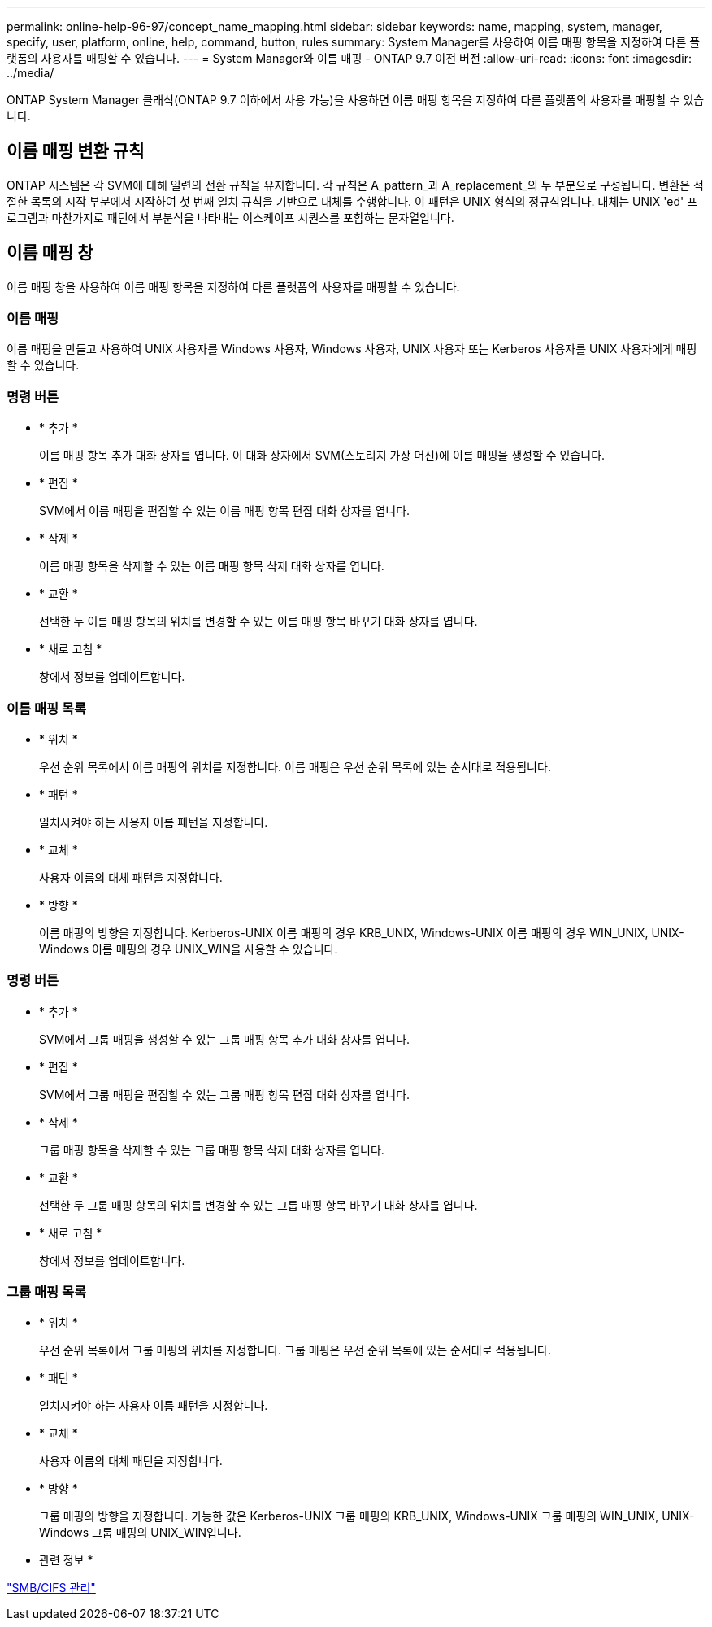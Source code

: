 ---
permalink: online-help-96-97/concept_name_mapping.html 
sidebar: sidebar 
keywords: name, mapping, system, manager, specify, user, platform, online, help, command, button, rules 
summary: System Manager를 사용하여 이름 매핑 항목을 지정하여 다른 플랫폼의 사용자를 매핑할 수 있습니다. 
---
= System Manager와 이름 매핑 - ONTAP 9.7 이전 버전
:allow-uri-read: 
:icons: font
:imagesdir: ../media/


[role="lead"]
ONTAP System Manager 클래식(ONTAP 9.7 이하에서 사용 가능)을 사용하면 이름 매핑 항목을 지정하여 다른 플랫폼의 사용자를 매핑할 수 있습니다.



== 이름 매핑 변환 규칙

ONTAP 시스템은 각 SVM에 대해 일련의 전환 규칙을 유지합니다. 각 규칙은 A_pattern_과 A_replacement_의 두 부분으로 구성됩니다. 변환은 적절한 목록의 시작 부분에서 시작하여 첫 번째 일치 규칙을 기반으로 대체를 수행합니다. 이 패턴은 UNIX 형식의 정규식입니다. 대체는 UNIX 'ed' 프로그램과 마찬가지로 패턴에서 부분식을 나타내는 이스케이프 시퀀스를 포함하는 문자열입니다.



== 이름 매핑 창

이름 매핑 창을 사용하여 이름 매핑 항목을 지정하여 다른 플랫폼의 사용자를 매핑할 수 있습니다.



=== 이름 매핑

이름 매핑을 만들고 사용하여 UNIX 사용자를 Windows 사용자, Windows 사용자, UNIX 사용자 또는 Kerberos 사용자를 UNIX 사용자에게 매핑할 수 있습니다.



=== 명령 버튼

* * 추가 *
+
이름 매핑 항목 추가 대화 상자를 엽니다. 이 대화 상자에서 SVM(스토리지 가상 머신)에 이름 매핑을 생성할 수 있습니다.

* * 편집 *
+
SVM에서 이름 매핑을 편집할 수 있는 이름 매핑 항목 편집 대화 상자를 엽니다.

* * 삭제 *
+
이름 매핑 항목을 삭제할 수 있는 이름 매핑 항목 삭제 대화 상자를 엽니다.

* * 교환 *
+
선택한 두 이름 매핑 항목의 위치를 변경할 수 있는 이름 매핑 항목 바꾸기 대화 상자를 엽니다.

* * 새로 고침 *
+
창에서 정보를 업데이트합니다.





=== 이름 매핑 목록

* * 위치 *
+
우선 순위 목록에서 이름 매핑의 위치를 지정합니다. 이름 매핑은 우선 순위 목록에 있는 순서대로 적용됩니다.

* * 패턴 *
+
일치시켜야 하는 사용자 이름 패턴을 지정합니다.

* * 교체 *
+
사용자 이름의 대체 패턴을 지정합니다.

* * 방향 *
+
이름 매핑의 방향을 지정합니다. Kerberos-UNIX 이름 매핑의 경우 KRB_UNIX, Windows-UNIX 이름 매핑의 경우 WIN_UNIX, UNIX-Windows 이름 매핑의 경우 UNIX_WIN을 사용할 수 있습니다.





=== 명령 버튼

* * 추가 *
+
SVM에서 그룹 매핑을 생성할 수 있는 그룹 매핑 항목 추가 대화 상자를 엽니다.

* * 편집 *
+
SVM에서 그룹 매핑을 편집할 수 있는 그룹 매핑 항목 편집 대화 상자를 엽니다.

* * 삭제 *
+
그룹 매핑 항목을 삭제할 수 있는 그룹 매핑 항목 삭제 대화 상자를 엽니다.

* * 교환 *
+
선택한 두 그룹 매핑 항목의 위치를 변경할 수 있는 그룹 매핑 항목 바꾸기 대화 상자를 엽니다.

* * 새로 고침 *
+
창에서 정보를 업데이트합니다.





=== 그룹 매핑 목록

* * 위치 *
+
우선 순위 목록에서 그룹 매핑의 위치를 지정합니다. 그룹 매핑은 우선 순위 목록에 있는 순서대로 적용됩니다.

* * 패턴 *
+
일치시켜야 하는 사용자 이름 패턴을 지정합니다.

* * 교체 *
+
사용자 이름의 대체 패턴을 지정합니다.

* * 방향 *
+
그룹 매핑의 방향을 지정합니다. 가능한 값은 Kerberos-UNIX 그룹 매핑의 KRB_UNIX, Windows-UNIX 그룹 매핑의 WIN_UNIX, UNIX-Windows 그룹 매핑의 UNIX_WIN입니다.



* 관련 정보 *

https://docs.netapp.com/us-en/ontap/smb-admin/index.html["SMB/CIFS 관리"]

